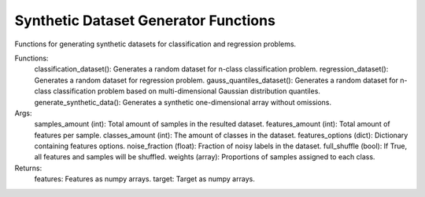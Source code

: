 Synthetic Dataset Generator Functions
=====================================

Functions for generating synthetic datasets for classification and regression problems.

Functions:
    classification_dataset(): Generates a random dataset for n-class classification problem.
    regression_dataset(): Generates a random dataset for regression problem.
    gauss_quantiles_dataset(): Generates a random dataset for n-class classification problem based on multi-dimensional Gaussian distribution quantiles.
    generate_synthetic_data(): Generates a synthetic one-dimensional array without omissions.

Args:
    samples_amount (int): Total amount of samples in the resulted dataset.
    features_amount (int): Total amount of features per sample.
    classes_amount (int): The amount of classes in the dataset.
    features_options (dict): Dictionary containing features options.
    noise_fraction (float): Fraction of noisy labels in the dataset.
    full_shuffle (bool): If True, all features and samples will be shuffled.
    weights (array): Proportions of samples assigned to each class.

Returns:
    features: Features as numpy arrays.
    target: Target as numpy arrays.
